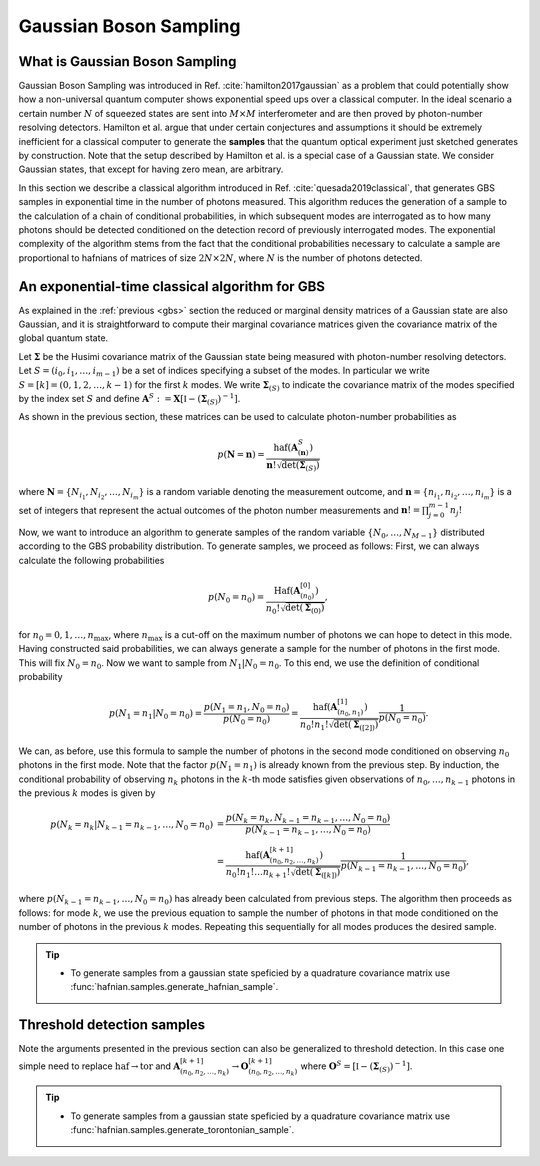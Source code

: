 .. role:: raw-latex(raw)
   :format: latex

.. role:: html(raw)
   :format: html

.. _sampling:


Gaussian Boson Sampling
=======================
.. sectionauthor:: Nicolas Quesada <nicolas@xanadu.ai>

What is Gaussian Boson Sampling
*******************************

Gaussian Boson Sampling was introduced in Ref. :cite:`hamilton2017gaussian` as a problem that could potentially show how a non-universal quantum computer shows exponential speed ups over a classical computer. In the ideal scenario a certain number :math:`N` of squeezed states are sent into :math:`M \times M` interferometer and are then proved by photon-number resolving detectors. Hamilton et al. argue that under certain conjectures and assumptions it should be extremely inefficient for a classical computer to generate the **samples** that the quantum optical experiment just sketched generates by construction. Note that the setup described by Hamilton et al. is a special case of a Gaussian state. We consider Gaussian states, that except for having zero mean, are arbitrary.



In this section we describe a classical algorithm introduced in Ref. :cite:`quesada2019classical`, that generates GBS samples in exponential time in the number of photons measured. This algorithm reduces the generation of a sample to the calculation of a chain of conditional probabilities, in which subsequent modes are interrogated as to how many photons should be detected conditioned on the detection record of previously interrogated modes. The exponential complexity of the algorithm stems from the fact that the conditional probabilities necessary to calculate a sample are proportional to hafnians of matrices of size :math:`2N\times 2N`, where :math:`N` is the number of photons detected.


An exponential-time classical algorithm for GBS
***********************************************
As explained in the :ref:`previous <gbs>` section the reduced or marginal density matrices of a Gaussian state are also Gaussian, and it is straightforward to compute their marginal covariance matrices given the covariance matrix of the global quantum state.

Let :math:`\mathbf{\Sigma}` be the Husimi covariance matrix of the Gaussian state being measured with photon-number resolving detectors. Let :math:`S = (i_0,i_1,\ldots,i_{m-1})` be a set of indices specifying a subset of the modes. In particular we write :math:`S=[k] = (0,1,2,\ldots, k-1)` for the first :math:`k` modes. We write :math:`\mathbf{\Sigma}_{(S)}` to indicate the covariance matrix of the modes specified by the index set :math:`S` and define :math:`\mathbf{A}^{S} := \mathbf{X} \left[\mathbb{I} - \left( \mathbf{\Sigma}_{(S)}\right)^{-1} \right]`.

As shown in the previous section, these matrices can be used to calculate photon-number probabilities as

.. math::
	p(\mathbf{N} = \mathbf{n}) = \frac{\text{haf}(\mathbf{A}^{S}_{(\mathbf{n})})}{  \mathbf{n}! \sqrt{\det(\mathbf{\Sigma}_{(S)})}}

where :math:`\mathbf{N}=\left\{N_{i_1},N_{i_2},\ldots,N_{i_m} \right\}` is a random variable denoting the measurement outcome, and :math:`\mathbf{n} = \left\{n_{i_1},n_{i_2},\ldots,n_{i_m} \right\}` is a set of integers that represent the actual outcomes of the photon number measurements and :math:`\mathbf{n}! = \prod_{j=0}^{m-1} n_j!`

Now, we want to introduce an algorithm to generate samples of the random variable :math:`\{N_0,\ldots,N_{M-1}\}` distributed according to the GBS probability distribution. To generate samples, we proceed as follows: First, we can always calculate the following probabilities

.. math::
	p(N_0=n_0) = \frac{\text{Haf}\left(\mathbf{A}^{[0]}_{(n_0)}\right)}{ n_0! \sqrt{\det(\mathbf{\Sigma}_{(0)})}},

for :math:`n_0=0,1,\ldots, n_{\max}`, where :math:`n_{\max}` is a cut-off on the maximum number of photons we can hope to detect in this mode.
Having constructed said probabilities, we can always generate a sample for the number of photons in the first mode. This will fix :math:`N_0 = n_0`. Now we want to sample from :math:`N_1|N_0=n_0`. To this end, we use the definition of conditional probability

.. math::
	p(N_1=n_1|N_0=n_0)= \frac{p(N_1=n_1,N_0=n_0)}{p(N_0=n_0)} =\frac{\text{haf}\left(\mathbf{A}^{[1]}_{(n_0,n_1)}\right)}{n_0! n_1! \sqrt{\det(\mathbf{\Sigma}_{([2])})}} \frac{1}{p(N_0=n_0)}.

We can, as before, use this formula to sample the number of photons in the second mode conditioned on observing :math:`n_0` photons in the first mode. Note that the factor :math:`p(N_1=n_1)` is already known from the previous step. By induction, the conditional probability of observing :math:`n_k` photons in the :math:`k`-th mode satisfies given observations of :math:`n_0,\ldots,n_{k-1}` photons in the previous :math:`k` modes is given by

.. math::
	p(N_k=n_k|N_{k-1}=n_{k-1},\ldots,N_0=n_0) &=    \frac{p(N_k=n_k,N_{k-1}=n_{k-1},\ldots,N_0=n_0) }{p(N_{k-1}=n_{k-1},\ldots,N_0=n_0)}  \\
	&=\frac{\text{haf}\left(\mathbf{A}^{[k+1]}_{(n_0,n_2,\ldots,n_k)}\right)}{n_0! n_1! \ldots n_{k+1}! \sqrt{\det(\mathbf{\Sigma}_{([k])})}} \frac{1}{p(N_{k-1}=n_{k-1},\ldots,N_0=n_0)},

where :math:`p(N_{k-1}=n_{k-1},\ldots,N_0=n_0)` has already been calculated from previous steps. The algorithm then proceeds as follows: for mode :math:`k`, we use the previous equation to sample the number of photons in that mode conditioned on the number of photons in the previous :math:`k` modes. Repeating this sequentially for all modes produces the desired sample.



.. tip::

   * To generate samples from a gaussian state speficied by a quadrature covariance matrix use :func:`hafnian.samples.generate_hafnian_sample`.


Threshold detection samples
***************************
Note the arguments presented in the previous section can also be generalized to threshold detection. In this case one simple need to replace :math:`\text{haf} \to \text{tor}` and :math:`\mathbf{A}^{[k+1]}_{(n_0,n_2,\ldots,n_k)} \to \mathbf{O}^{[k+1]}_{(n_0,n_2,\ldots,n_k)}` where :math:`\mathbf{O}^{S} = \left[\mathbb{I} - \left( \mathbf{\Sigma}_{(S)}\right)^{-1} \right]`.

.. tip::

   * To generate samples from a gaussian state speficied by a quadrature covariance matrix use :func:`hafnian.samples.generate_torontonian_sample`.
